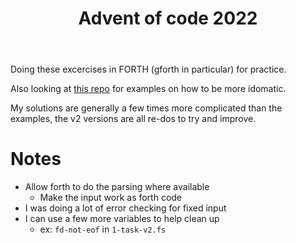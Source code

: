 #+TITLE: Advent of code 2022
#+EXPORT_FILE_NAME: README.md

Doing these excercises in FORTH (gforth in particular) for practice.

Also looking at [[https://gitlab.cs.washington.edu/fidelp/advent-of-code-2022/-/tree/main][this repo]] for examples on how to be more idomatic.

My solutions are generally a few times more complicated than the examples, the
v2 versions are all re-dos to try and improve.

* Notes

  - Allow forth to do the parsing where available
    + Make the input work as forth code
  - I was doing a lot of error checking for fixed input
  - I can use a few more variables to help clean up
    + ex: ~fd-not-eof~ in ~1-task-v2.fs~
